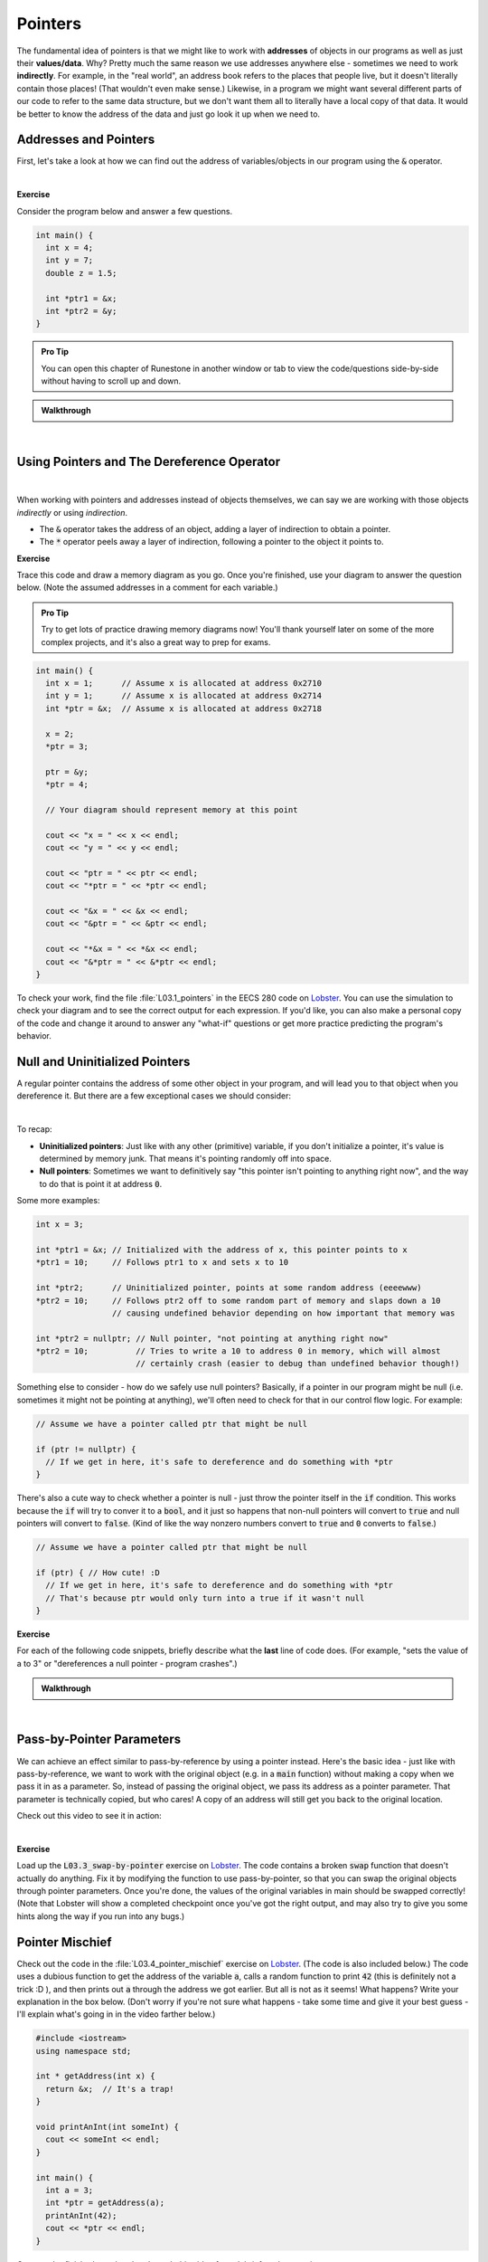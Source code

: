 .. qnum::
   :prefix: Q
   :start: 1

.. raw:: html

   <link rel="stylesheet" href="../_static/common/css/main4.css">
   <link rel="stylesheet" href="../_static/common/css/code3.css">
   <link rel="stylesheet" href="../_static/common/css/buttons3.css">
   <link rel="stylesheet" href="../_static/common/css/exercises3.css">
   <script src="../_static/common/js/common2.js"></script>
   <script src="../_static/common/js/lobster-exercises8.bundle.js"></script>

.. raw:: html

   <style>
      .btn {
         margin: 0;
      }
      .tab-pane {
         padding: 0;
      }
   </style>

============================================================================================
Pointers
============================================================================================

The fundamental idea of pointers is that we might like to work with **addresses** of objects in our programs as well as just their **values/data**. Why? Pretty much the same reason we use addresses anywhere else - sometimes we need to work **indirectly**. For example, in the "real world", an address book refers to the places that people live, but it doesn't literally contain those places! (That wouldn't even make sense.) Likewise, in a program we might want several different parts of our code to refer to the same data structure, but we don't want them all to literally have a local copy of that data. It would be better to know the address of the data and just go look it up when we need to.

^^^^^^^^^^^^^^^^^^^^^^^^^^^^^^^^^^^^^^^^^^^^^^^^^^^^^^^^^^^^^^^^^^^^^^^^^^^^^^^^^^^^^^^^^^^^
Addresses and Pointers
^^^^^^^^^^^^^^^^^^^^^^^^^^^^^^^^^^^^^^^^^^^^^^^^^^^^^^^^^^^^^^^^^^^^^^^^^^^^^^^^^^^^^^^^^^^^
.. section 1

First, let's take a look at how we can find out the address of variables/objects in our program using the :code:`&` operator.

.. youtube:: e364_zq4nxU
   :divid: ch03_01_vid_addresses_and_pointers
   :height: 315
   :width: 560
   :align: center

|

**Exercise**

Consider the program below and answer a few questions.

.. code-block:: cpp

   int main() {
     int x = 4;
     int y = 7;
     double z = 1.5;

     int *ptr1 = &x;
     int *ptr2 = &y;
   }

.. admonition:: Pro Tip

   You can open this chapter of Runestone in another window or tab to view the code/questions side-by-side without having to scroll up and down.

.. shortanswer:: ch03_01_addresses_and_pointers_01

   If you added the line :code:`cout << ptr2 << endl;` to the end of :code:`main`, what would be printed?

.. shortanswer:: ch03_01_addresses_and_pointers_02

   Suppose you added the line :code:`ptr1 = &ptr2;` to the end of :code:`main`. Would the compiler allow this? If so, what would the effect of that line be?

.. shortanswer:: ch03_01_addresses_and_pointers_03

   Suppose you added the line :code:`ptr1 = ptr2;` to the end of :code:`main`. Would the compiler allow this? If so, what would the effect of that line be?

.. shortanswer:: ch03_01_addresses_and_pointers_04

   Would it be possible to change the value of :code:`z` using either of the two pointers declared in :code:`main`? If so, how? If not, why not?


.. admonition:: Walkthrough

   .. reveal:: ch03_01_revealwt_addresses_and_pointers
  
      .. youtube:: 1isxB18kdlY
         :divid: ch03_01_wt_addresses_and_pointers
         :height: 315
         :width: 560
         :align: center

|




^^^^^^^^^^^^^^^^^^^^^^^^^^^^^^^^^^^^^^^^^^^^^^^^^^^^^^^^^^^^^^^^^^^^^^^^^^^^^^^^^^^^^^^^^^^^
Using Pointers and The Dereference Operator
^^^^^^^^^^^^^^^^^^^^^^^^^^^^^^^^^^^^^^^^^^^^^^^^^^^^^^^^^^^^^^^^^^^^^^^^^^^^^^^^^^^^^^^^^^^^
.. section 2


.. youtube:: Kpotc1G6lkQ
   :divid: ch03_02_vid_using_pointers
   :height: 315
   :width: 560
   :align: center

|

When working with pointers and addresses instead of objects themselves, we can say we are working with those objects *indirectly* or using *indirection*.

- The :code:`&` operator takes the address of an object, adding a layer of indirection to obtain a pointer.
- The :code:`*` operator peels away a layer of indirection, following a pointer to the object it points to.

**Exercise**

Trace this code and draw a memory diagram as you go. Once you're finished, use your diagram to answer the question below. (Note the assumed addresses in a comment for each variable.)

.. admonition:: Pro Tip

   Try to get lots of practice drawing memory diagrams now! You'll thank yourself later on some of the more complex projects, and it's also a great way to prep for exams.

.. code-block:: cpp

   int main() {
     int x = 1;      // Assume x is allocated at address 0x2710
     int y = 1;      // Assume x is allocated at address 0x2714
     int *ptr = &x;  // Assume x is allocated at address 0x2718
     
     x = 2;
     *ptr = 3;
     
     ptr = &y;
     *ptr = 4;
   
     // Your diagram should represent memory at this point
   
     cout << "x = " << x << endl;
     cout << "y = " << y << endl;
   
     cout << "ptr = " << ptr << endl;
     cout << "*ptr = " << *ptr << endl;
    
     cout << "&x = " << &x << endl;
     cout << "&ptr = " << &ptr << endl;
     
     cout << "*&x = " << *&x << endl;
     cout << "&*ptr = " << &*ptr << endl;
   }


.. fillintheblank:: ch03_02_using_pointers

   What values are printed for each of the expressions sent to :code:`cout` at the end of the program?

   |blank| :code:`x`
   
   |blank| :code:`y`
   
   |blank| :code:`ptr`
   
   |blank| :code:`*ptr`
   
   |blank| :code:`&x`
   
   |blank| :code:`&ptr`
   
   |blank| :code:`*&z`
   
   |blank| :code:`&*ptr`

   - :3: Correct!
     :.*: Try again
   - :4: Correct!
     :.*: Try again
   - :0x2714: Correct!
     :.*: Try again
   - :4: Correct!
     :.*: Try again
   - :0x2710: Correct!
     :.*: Try again
   - :0x2718: Correct!
     :.*: Try again
   - :3: Correct!
     :.*: Try again
   - :0x2714: Correct!
     :.*: Try again

To check your work, find the file :file:`L03.1_pointers` in the EECS 280 code on `Lobster <https://lobster.eecs.umich.edu>`_. You can use the simulation to check your diagram and to see the correct output for each expression. If you'd like, you can also make a personal copy of the code and change it around to answer any "what-if" questions or get more practice predicting the program's behavior.

^^^^^^^^^^^^^^^^^^^^^^^^^^^^^^^^^^^^^^^^^^^^^^^^^^^^^^^^^^^^^^^^^^^^^^^^^^^^^^^^^^^^^^^^^^^^
Null and Uninitialized Pointers
^^^^^^^^^^^^^^^^^^^^^^^^^^^^^^^^^^^^^^^^^^^^^^^^^^^^^^^^^^^^^^^^^^^^^^^^^^^^^^^^^^^^^^^^^^^^
.. section 3

A regular pointer contains the address of some other object in your program, and will lead you to that object when you dereference it. But there are a few exceptional cases we should consider:

.. youtube:: s7BuhZjdYSY
   :divid: ch03_03_vid_null_and_uninitialized_pointers
   :height: 315
   :width: 560
   :align: center

|

To recap:

- **Uninitialized pointers**: Just like with any other (primitive) variable, if you don't initialize a pointer, it's value is determined by memory junk. That means it's pointing randomly off into space.
- **Null pointers**: Sometimes we want to definitively say "this pointer isn't pointing to anything right now", and the way to do that is point it at address :code:`0`.

Some more examples:

.. code-block:: cpp

   int x = 3;

   int *ptr1 = &x; // Initialized with the address of x, this pointer points to x
   *ptr1 = 10;     // Follows ptr1 to x and sets x to 10

   int *ptr2;      // Uninitialized pointer, points at some random address (eeeewww)
   *ptr2 = 10;     // Follows ptr2 off to some random part of memory and slaps down a 10
                   // causing undefined behavior depending on how important that memory was

   int *ptr2 = nullptr; // Null pointer, "not pointing at anything right now"
   *ptr2 = 10;          // Tries to write a 10 to address 0 in memory, which will almost
                        // certainly crash (easier to debug than undefined behavior though!)

Something else to consider - how do we safely use null pointers? Basically, if a pointer in our program might be null (i.e. sometimes it might not be pointing at anything), we'll often need to check for that in our control flow logic. For example:

.. code-block:: cpp

   // Assume we have a pointer called ptr that might be null

   if (ptr != nullptr) {
     // If we get in here, it's safe to dereference and do something with *ptr
   }

There's also a cute way to check whether a pointer is null - just throw the pointer itself in the :code:`if` condition. This works because the :code:`if` will try to conver it to a :code:`bool`, and it just so happens that non-null pointers will convert to :code:`true` and null pointers will convert to :code:`false`. (Kind of like the way nonzero numbers convert to :code:`true` and :code:`0` converts to :code:`false`.)

.. code-block:: cpp

   // Assume we have a pointer called ptr that might be null

   if (ptr) { // How cute! :D
     // If we get in here, it's safe to dereference and do something with *ptr
     // That's because ptr would only turn into a true if it wasn't null
   }

**Exercise**

For each of the following code snippets, briefly describe what the **last** line of code does. (For example, "sets the value of a to 3" or "dereferences a null pointer - program crashes".)

.. shortanswer:: ch03_03_null_and_uninitialized_pointers_01

   .. code-block:: cpp

      int main() {
        int a = 2;
        int *ptr1 = nullptr;
        int *ptr2;

        *ptr1 = 4; // What does this line do?
      }

.. shortanswer:: ch03_03_null_and_uninitialized_pointers_02

   .. code-block:: cpp

      int main() {
        int a = 2;
        int *ptr1 = nullptr;
        int *ptr2;

        ++*ptr2; // What does this line do?
      }

.. shortanswer:: ch03_03_null_and_uninitialized_pointers_03

   .. code-block:: cpp

      int main() {
        int a = 2;
        int *ptr1 = nullptr;
        int *ptr2;

        *ptr2 = a; // What does this line do?
      }

.. shortanswer:: ch03_03_null_and_uninitialized_pointers_04

   .. code-block:: cpp

      int main() {
        int a = 2;
        int *ptr1 = nullptr;
        int *ptr2;

        ptr2 = &a; // What does this line do?
      }


.. admonition:: Walkthrough

   .. reveal:: ch03_03_revealwt_null_and_uninitialized_pointers
  
      .. youtube:: 3PDShlC7wr4
         :divid: ch03_03_wt_null_and_uninitialized_pointers
         :height: 315
         :width: 560
         :align: center

|


^^^^^^^^^^^^^^^^^^^^^^^^^^^^^^^^^^^^^^^^^^^^^^^^^^^^^^^^^^^^^^^^^^^^^^^^^^^^^^^^^^^^^^^^^^^^
Pass-by-Pointer Parameters
^^^^^^^^^^^^^^^^^^^^^^^^^^^^^^^^^^^^^^^^^^^^^^^^^^^^^^^^^^^^^^^^^^^^^^^^^^^^^^^^^^^^^^^^^^^^
.. section 4

We can achieve an effect similar to pass-by-reference by using a pointer instead. Here's the basic idea - just like with pass-by-reference, we want to work with the original object (e.g. in a :code:`main` function) without making a copy when we pass it in as a parameter. So, instead of passing the original object, we pass its address as a pointer parameter. That parameter is technically copied, but who cares! A copy of an address will still get you back to the original location.

Check out this video to see it in action:

.. youtube:: T0SN1PxaIVk
   :divid: ch03_04_vid_pass_by_pointer
   :height: 315
   :width: 560
   :align: center

|

**Exercise**

Load up the :code:`L03.3_swap-by-pointer` exercise on `Lobster <https://lobster.eecs.umich.edu>`_. The code contains a broken :code:`swap` function that doesn't actually do anything. Fix it by modifying the function to use pass-by-pointer, so that you can swap the original objects through pointer parameters. Once you're done, the values of the original variables in main should be swapped correctly! (Note that Lobster will show a completed checkpoint once you've got the right output, and may also try to give you some hints along the way if you run into any bugs.)

.. shortanswer:: ch03_04_ex_pass_by_pointer

   Paste your finished code for the exercise here.

^^^^^^^^^^^^^^^^^^^^^^^^^^^^^^^^^^^^^^^^^^^^^^^^^^^^^^^^^^^^^^^^^^^^^^^^^^^^^^^^^^^^^^^^^^^^
Pointer Mischief
^^^^^^^^^^^^^^^^^^^^^^^^^^^^^^^^^^^^^^^^^^^^^^^^^^^^^^^^^^^^^^^^^^^^^^^^^^^^^^^^^^^^^^^^^^^^
.. section 5

Check out the code in the :file:`L03.4_pointer_mischief` exercise on `Lobster <https://lobster.eecs.umich.edu>`_. (The code is also included below.) The code uses a dubious function to get the address of the variable :code:`a`, calls a random function to print :code:`42` (this is definitely not a trick :D ), and then prints out :code:`a` through the address we got earlier. But all is not as it seems! What happens? Write your explanation in the box below. (Don't worry if you're not sure what happens - take some time and give it your best guess - I'll explain what's going in in the video farther below.)

.. code-block:: cpp

   #include <iostream>
   using namespace std;
   
   int * getAddress(int x) {
     return &x;  // It's a trap!
   }
   
   void printAnInt(int someInt) {
     cout << someInt << endl;
   }
   
   int main() {
     int a = 3;
     int *ptr = getAddress(a);
     printAnInt(42);
     cout << *ptr << endl;
   }

.. shortanswer:: ch03_05_ex_pointer_mischief

   Why doesn't the code work as expected? What happens instead?

Once you're finished, go ahead and watch this video for a debrief on the exercise:

.. youtube:: v6ovLP_EOgM
   :divid: ch03_05_vid_pointer_mischief
   :height: 315
   :width: 560
   :align: center

|